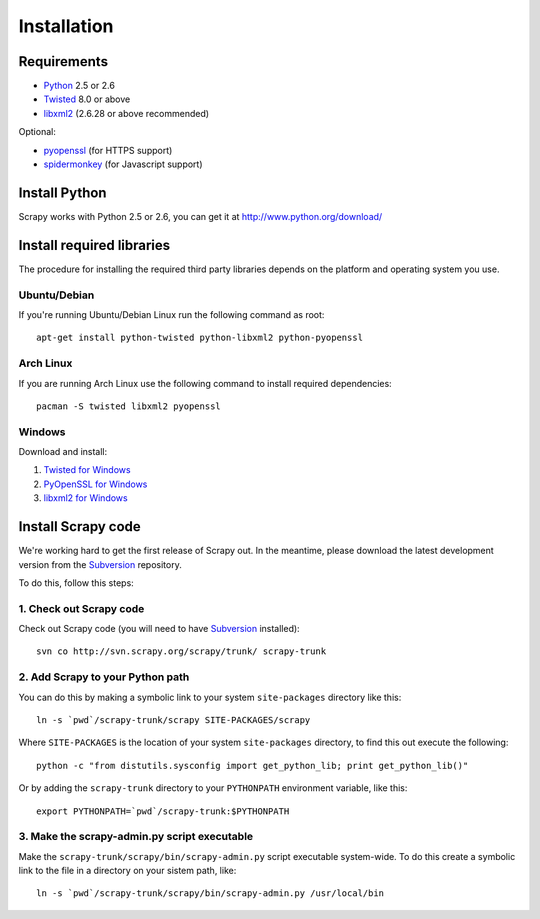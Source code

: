 .. _intro-install:

============
Installation
============

.. highlight:: sh

Requirements
============

* `Python <http://www.python.org>`_ 2.5 or 2.6
* `Twisted <http://twistedmatrix.com>`_ 8.0 or above
* `libxml2 <http://xmlsoft.org>`_ (2.6.28 or above recommended)

Optional:

* `pyopenssl <http://pyopenssl.sourceforge.net>`_ (for HTTPS support)
* `spidermonkey <http://www.mozilla.org/js/spidermonkey/>`_ (for Javascript support)

Install Python
==============

Scrapy works with Python 2.5 or 2.6, you can get it at http://www.python.org/download/

Install required libraries
==========================

The procedure for installing the required third party libraries depends on the
platform and operating system you use.

Ubuntu/Debian
-------------

If you're running Ubuntu/Debian Linux run the following command as root::

   apt-get install python-twisted python-libxml2 python-pyopenssl

Arch Linux
----------

If you are running Arch Linux use the following command to install required dependencies::

   pacman -S twisted libxml2 pyopenssl

Windows
-------

Download and install:

1. `Twisted for Windows <http://twistedmatrix.com/trac/wiki/Downloads>`_
2. `PyOpenSSL for Windows <http://sourceforge.net/project/showfiles.php?group_id=31249>`_
3. `libxml2 for Windows <http://users.skynet.be/sbi/libxml-python/>`_

Install Scrapy code
===================

We're working hard to get the first release of Scrapy out. In the meantime,
please download the latest development version from the Subversion_ repository.

.. _Subversion: http://subversion.tigris.org/

To do this, follow this steps:

1. Check out Scrapy code
------------------------

Check out Scrapy code (you will need to have Subversion_ installed)::
   
   svn co http://svn.scrapy.org/scrapy/trunk/ scrapy-trunk

2. Add Scrapy to your Python path
---------------------------------

You can do this by making a symbolic link to your system ``site-packages``
directory like this::

   ln -s `pwd`/scrapy-trunk/scrapy SITE-PACKAGES/scrapy

Where ``SITE-PACKAGES`` is the location of your system ``site-packages``
directory, to find this out execute the following::

   python -c "from distutils.sysconfig import get_python_lib; print get_python_lib()"

Or by adding the ``scrapy-trunk`` directory to your ``PYTHONPATH`` environment
variable, like this::

   export PYTHONPATH=`pwd`/scrapy-trunk:$PYTHONPATH

3. Make the scrapy-admin.py script executable
---------------------------------------------

Make the ``scrapy-trunk/scrapy/bin/scrapy-admin.py`` script executable
system-wide. To do this create a symbolic link to the file in a directory on
your sistem path, like::
   
   ln -s `pwd`/scrapy-trunk/scrapy/bin/scrapy-admin.py /usr/local/bin

